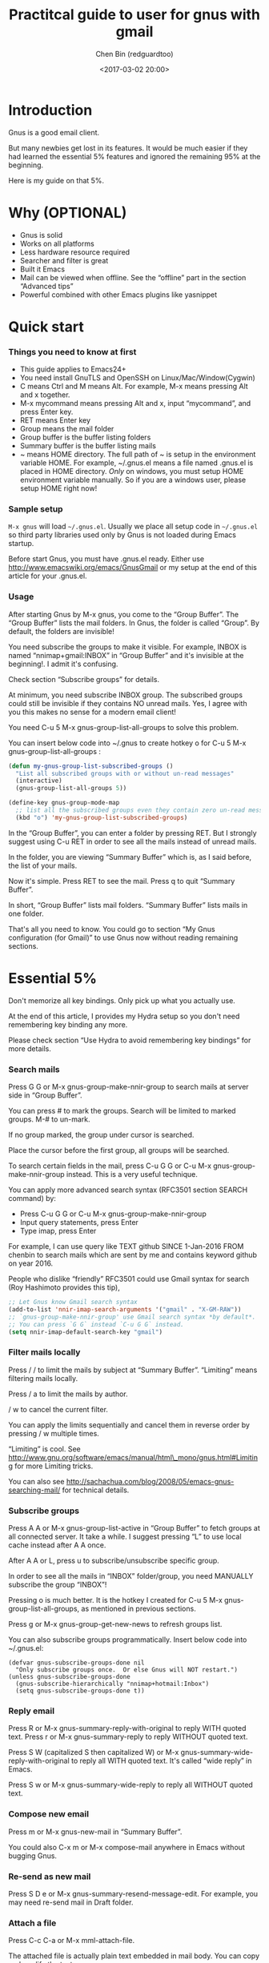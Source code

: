 #+title: Practitcal guide to user for gnus with gmail
#+Author: Chen Bin (redguardtoo)
#+Version: 20170710 Updated: <2017-07-10 Mon>
#+Created: <2012-10-12 Mon>
#+Copyright: This work is licensed under the Creative Commons Attribution-NonCommercial-NoDerivs 3.0 Unported License.
#+date: <2017-03-02 20:00>

* Introduction

Gnus is a good email client.

But many newbies get lost in its features. It would be much easier if
they had learned the essential 5% features and ignored the remaining 95%
at the beginning.

Here is my guide on that 5%.

* Why (OPTIONAL)

-  Gnus is solid
-  Works on all platforms
-  Less hardware resource required
-  Searcher and filter is great
-  Built it Emacs
-  Mail can be viewed when offline. See the “offline” part in the
   section “Advanced tips”
-  Powerful combined with other Emacs plugins like yasnippet

* Quick start

*** Things you need to know at first

-  This guide applies to Emacs24+
-  You need install GnuTLS and OpenSSH on Linux/Mac/Window(Cygwin)
-  C means Ctrl and M means Alt. For example, M-x means pressing Alt and
   x together.
-  M-x mycommand means pressing Alt and x, input “mycommand”, and press
   Enter key.
-  RET means Enter key
-  Group means the mail folder
-  Group buffer is the buffer listing folders
-  Summary buffer is the buffer listing mails
-  ~ means HOME directory. The full path of ~ is setup in the
   environment variable HOME. For example, ~/.gnus.el means a file named
   .gnus.el is placed in HOME directory. /Only/ on windows, you must
   setup HOME environment variable manually. So if you are a windows
   user, please setup HOME right now!

*** Sample setup

=M-x gnus= will load =~/.gnus.el=. Usually we place all setup code in
=~/.gnus.el= so third party libraries used only by Gnus is not loaded
during Emacs startup.

Before start Gnus, you must have .gnus.el ready. Either use
http://www.emacswiki.org/emacs/GnusGmail or my setup at the end of this
article for your .gnus.el.

*** Usage

After starting Gnus by M-x gnus, you come to the “Group Buffer”. The
“Group Buffer” lists the mail folders. In Gnus, the folder is called
“Group”. By default, the folders are invisible!

You need subscribe the groups to make it visible. For example, INBOX is
named “nnimap+gmail:INBOX” in “Group Buffer” and it's invisible at the
beginning!. I admit it's confusing.

Check section “Subscribe groups” for details.

At minimum, you need subscribe INBOX group. The subscribed groups could
still be invisible if they contains NO unread mails. Yes, I agree with
you this makes no sense for a modern email client!

You need C-u 5 M-x gnus-group-list-all-groups to solve this problem.

You can insert below code into ~/.gnus to create hotkey o for C-u 5 M-x
gnus-group-list-all-groups :

#+BEGIN_SRC lisp
    (defun my-gnus-group-list-subscribed-groups ()
      "List all subscribed groups with or without un-read messages"
      (interactive)
      (gnus-group-list-all-groups 5))

    (define-key gnus-group-mode-map
      ;; list all the subscribed groups even they contain zero un-read messages
      (kbd "o") 'my-gnus-group-list-subscribed-groups)
#+END_SRC

In the “Group Buffer”, you can enter a folder by pressing RET. But I
strongly suggest using C-u RET in order to see all the mails instead of
unread mails.

In the folder, you are viewing “Summary Buffer” which is, as I said
before, the list of your mails.

Now it's simple. Press RET to see the mail. Press q to quit “Summary
Buffer”.

In short, “Group Buffer” lists mail folders. “Summary Buffer” lists
mails in one folder.

That's all you need to know. You could go to section “My Gnus
configuration (for Gmail)” to use Gnus now without reading remaining
sections.

* Essential 5%

Don't memorize all key bindings. Only pick up what you actually use.

At the end of this article, I provides my Hydra setup so you don't need
remembering key binding any more.

Please check section “Use Hydra to avoid remembering key bindings” for
more details.

*** Search mails

Press G G or M-x gnus-group-make-nnir-group to search mails at server
side in “Group Buffer”.

You can press # to mark the groups. Search will be limited to marked
groups. M-# to un-mark.

If no group marked, the group under cursor is searched.

Place the cursor before the first group, all groups will be searched.

To search certain fields in the mail, press C-u G G or C-u M-x
gnus-group-make-nnir-group instead. This is a very useful technique.

You can apply more advanced search syntax (RFC3501 section SEARCH
command) by:

-  Press C-u G G or C-u M-x gnus-group-make-nnir-group
-  Input query statements, press Enter
-  Type imap, press Enter

For example, I can use query like TEXT github SINCE 1-Jan-2016 FROM
chenbin to search mails which are sent by me and contains keyword github
on year 2016.

People who dislike “friendly” RFC3501 could use Gmail syntax for search
(Roy Hashimoto provides this tip),

#+BEGIN_SRC lisp
    ;; Let Gnus know Gmail search syntax
    (add-to-list 'nnir-imap-search-arguments '("gmail" . "X-GM-RAW"))
    ;; `gnus-group-make-nnir-group' use Gmail search syntax *by default*.
    ;; You can press `G G` instead `C-u G G` instead.
    (setq nnir-imap-default-search-key "gmail")
#+END_SRC

*** Filter mails locally

Press / / to limit the mails by subject at “Summary Buffer”. “Limiting”
means filtering mails locally.

Press / a to limit the mails by author.

/ w to cancel the current filter.

You can apply the limits sequentially and cancel them in reverse order
by pressing / w multiple times.

“Limiting” is cool. See
http://www.gnu.org/software/emacs/manual/html\_mono/gnus.html#Limiting
for more Limiting tricks.

You can also see
http://sachachua.com/blog/2008/05/emacs-gnus-searching-mail/ for
technical details.

*** Subscribe groups

Press A A or M-x gnus-group-list-active in “Group Buffer” to fetch
groups at all connected server. It take a while. I suggest pressing “L”
to use local cache instead after A A once.

After A A or L, press u to subscribe/unsubscribe specific group.

In order to see all the mails in “INBOX” folder/group, you need MANUALLY
subscribe the group “INBOX”!

Pressing o is much better. It is the hotkey I created for C-u 5 M-x
gnus-group-list-all-groups, as mentioned in previous sections.

Press g or M-x gnus-group-get-new-news to refresh groups list.

You can also subscribe groups programmatically. Insert below code into
~/.gnus.el:

#+BEGIN_EXAMPLE
    (defvar gnus-subscribe-groups-done nil
      "Only subscribe groups once.  Or else Gnus will NOT restart.")
    (unless gnus-subscribe-groups-done
      (gnus-subscribe-hierarchically "nnimap+hotmail:Inbox")
      (setq gnus-subscribe-groups-done t))
#+END_EXAMPLE

*** Reply email

Press R or M-x gnus-summary-reply-with-original to reply WITH quoted
text. Press r or M-x gnus-summary-reply to reply WITHOUT quoted text.

Press S W (capitalized S then capitalized W) or M-x
gnus-summary-wide-reply-with-original to reply all WITH quoted text.
It's called “wide reply” in Emacs.

Press S w or M-x gnus-summary-wide-reply to reply all WITHOUT quoted
text.

*** Compose new email

Press m or M-x gnus-new-mail in “Summary Buffer”.

You could also C-x m or M-x compose-mail anywhere in Emacs without
bugging Gnus.

*** Re-send as new mail

Press S D e or M-x gnus-summary-resend-message-edit. For example, you
may need re-send mail in Draft folder.

*** Attach a file

Press C-c C-a or M-x mml-attach-file.

The attached file is actually plain text embedded in mail body. You can
copy and modify the text.

*** Save attachment

Move focus over the attachment and press o or M-x gnus-mime-save-part.
See ”Using Mime” in Emacs manual for details.

*** Open attachment

Move focus over the attachment and press Enter or M-x
gnus-article-press-button.

The variable mailcap-mime-data defines the program to open the
attachment.

You can tweak the variable on Windows or OSX.

On Linux, I press M-x mailcap-parse-mailcaps to load data from
~/.mailcap into mailcap-mime-data instead of tweaking mailcap-mime-data
directly.

My ~/.mailcap:

#+BEGIN_EXAMPLE
    # url
    text/html; w3m -I %{charset} -T text/html; copiousoutput;

    # image viewer
    image/*; feh -F -d -S filename '%s';

    # pdf
    application/pdf; zathura '%s';
    image/pdf; zathura '%s'

    # video
    video/* ; mplayer '%s'
    audio/* ; mplayer '%s'

    # Office files.
    application/msword; soffice '%s'
    application/rtf; soffice '%s'
    text/richtext; soffice '%s'
    application/vnd.ms-excel; soffice '%s'
    application/vnd.ms-powerpoint; soffice '%s'
#+END_EXAMPLE

*** Send email

Press C-c C-c or M-x message-send-and-exit.

*** Refresh “Summary Buffer” (check new mails)

Press / N or M-x gnus-summary-insert-new-articles.

*** Make all mails visible (IMPORTANT)

Press C-u RET on the selected group in “Group Buffer”, or C-u M-g in
“Summary Buffer”.

That's the most important part of this article! By default, Gnus only
displays unread mails.

Check
http://stackoverflow.com/questions/4982831/i-dont-want-to-expire-mail-in-gnus
for details.

*** Forward mail

Press C-c C-f or M-x gnus-summary-mail-forward in “Summary Buffer”.

You can mark multiple mails to forward (hotkey is “#”) and forward them
in one mail. Holger Schauer provided the tip.

After the forwarded email is created, you may copy the body of that
email without sending it. The copied content could be inserted into new
mail.

*** Mark mails as read

Press c either in “Summary Buffer” or “Group Buffer”. This is my
favorite used command which it's more efficient than average mail
client.

*** Tree view of mail folders

Group Topics is used to re-organize the mail folder into tree view.

For example, you can place mail folders from Gmail into “gmail” topic,
mails from Outlook.com into “hotmail” topic, place “gmail” and “hotmail”
under root topic “Gnus”.

The setup is only one line,

(add-hook 'gnus-group-mode-hook 'gnus-topic-mode) After setup, you can
read its official manual to learn its commands to organize mail folders
manually.

It's tiresome to do this folder organizing thing again and again on
different computers.

So you'd better use my way.

All you need to do is to insert below code into ~/.gnus.el,

#+BEGIN_SRC lisp
    (eval-after-load 'gnus-topic
      '(progn
         (setq gnus-message-archive-group '((format-time-string "sent.%Y")))
         (setq gnus-topic-topology '(("Gnus" visible)
                                     (("misc" visible))
                                     (("hotmail" visible nil nil))
                                     (("gmail" visible nil nil))))

         ;; Please not the key of topic is specified in my sample setup
         (setq gnus-topic-alist '(("hotmail" ; the key of topic
                                   "nnimap+hotmail:Inbox"
                                   "nnimap+hotmail:Drafts"
                                   "nnimap+hotmail:Sent")
                                  ("gmail" ; the key of topic
                                   "INBOX"
                                   "[Gmail]/Sent Mail"
                                   "Drafts")
                                  ("misc" ; the key of topic
                                   "nnfolder+archive:sent.2015-12"
                                   "nnfolder+archive:sent.2016"
                                   "nndraft:drafts")
                                  ("Gnus")))))
#+END_SRC

Instead of remembering extra commands, editing above snippet is more
straightforward. The only requirement is a little bit of Emacs Lisp
knowledge.

The flag gnus-message-archive-group defines local archive folder of sent
mails. By default new folder is created monthly. My setup creates the
folder yearly.

* Advanced tips

*** Windows setup

It's 100% usable if you install Cygwin at first.

Gnus from Cygwin version of Emacs works out of the box.

Native Emacs for Windows need a little setup:

-  Right-click “My Computer” and go to “Properties -> Advanced ->
   Environmental Variables”
-  Setup user variables which does not require Administrator right
-  Set the variable “HOME” to the parent directory of your “.emacs.d”
   directory
-  Set the variable “PATH” to the “C:\cygwin64\bin”. I suppose Cygwin is
   installed at driver C.
-  Install GnuTLS and OpenSSH through Cygwin package manager

*** Microsoft Outlook

If your Exchange Server is not using standard protocol like IMAP or you
can't access IMAP port behind firewall, you can use DavMail. DavMail is
a “POP/IMAP/SMTP/CalDAV/CardDAV/LDAP exchange gateway”.

Please read its manual, it's easy to setup.

Here are a few tips for DavMail setup.

The Administrator might use non-standard OWA url, you can use EWSEditor
to find out the url.

The IMAP setup should set nnimap-stream to plain by default.

Here is a sample setup for Davmail:

#+BEGIN_SRC lisp
    (setq gnus-select-method
          '(nnimap "companyname"
                   (nnimap-address "127.0.0.1")
                   (nnimap-server-port 1143)
                   (nnimap-stream plain)
                   (nnir-search-engine imap)))
#+END_SRC

*** Auto-complete mail address

Install BBDB through melpa. It is a email address database written in
Emacs Lisp.

You can always use M-x bbdb-complete-name and M-x bbdb-complete-mail
provided by BBDB.

But there are other better plugins based on BBDB (so you still need
install BBDB at first):

-  counsel-bbdb (counsel-bbdb is a lightweight alternative developed by
   me)
-  company-mode
-  bbdb-handy

You only need one of above packages.

*** Synchronize from Gmail contacts

Please,

-  Go to https://www.google.com/contacts/
-  Click “More -> Export -> vCard Format -> Export”
-  Install https://github.com/redguardtoo/gmail2bbdb (developed by me)
   and press M-x gmail2bbdb-import-file. The contacts will be output
   into ~/.bbdb which is automatically detected by Emacs

Other plugins are strict on versions of BBDB. Mine doesn't have such
issue.

*** Customize “From” field

Easiest solution is to switch the FROM field dynamically by M-x
toggle-mail-from-field:

#+BEGIN_SRC lisp
    (defun toggle-mail-from-field ()
      (interactive)
      (cond
       ((string= "personal@gmail.com" user-mail-address)
        (setq user-mail-address "myname@office.com"))
       (t
        (setq user-mail-address "personal@gmail.com")))
      (message "Mail FROM: %s" user-mail-address))
#+END_SRC

A more complex solution is setup FROM field by the computer you are
using:

#+BEGIN_SRC lisp
    ;; (getenv "HOSTNAME") won't work because $HOSTNAME is not an env variable
    ;; (system-name) won't work because my /etc/hosts has some weird setup in office
    (setq my-hostname (with-temp-buffer
            (shell-command "hostname" t)
            (goto-char (point-max))
            (delete-char -1)
            (buffer-string)))

    (defun at-office ()
      (interactive)
      (and (string= my-hostname "my-sydney-workpc")
           (not (or (string= my-hostname "homepc")
                    (string= my-hostname "eee")))))

    (setq user-full-name "My Name"
          user-mail-address (if (at-office) "me@mycompany.com" "me@gmail.com"))
#+END_SRC

Please note,

-  Command line program hostname is better than Emacs function
   (system-name)
-  I works on several computers which do not belong to me, so I cannot
   change /etc/hosts which (system-name) try to access
-  Please verify your email address at Gmail if you use Google's SMTP
   server

*** Classify email

Popfile.

You may think Google Inbox equals to Popfile. Trust me, it's not. You
only need Popfile!

Popfile is open source software. The data is stored locally with my full
control. For example, the algorithm trained by Gmail can be used to
classify mails from Microsoft Exchange Mail Server.

Check http://blog.binchen.org/posts/use-popfile-at-linux.html for
details.

The command I use to start popfile,

cd ~/bin/popfile/ && perl popfile.pl

*** Write HTML mail

Use org-mime.

*** Usage is simple. Write mail in org format and M-x org-mime-htmlize.

Please use my patched org-mime which supports Emacs 24.

*** Read HTML mail

Install w3m and emacs-w3m.

Then insert below code into ~/.emacs,

(setq mm-text-html-renderer 'w3m) If we don't specify the w3m as html
render, Emacs will use its built in browser shr to render HTML since
version 24.4.

I prefer w3m because it has powerful APIs and available on all operating
systems.

Some people prefer shr because it can display HTML colors. The libxml is
required if you used shr. On windows, libxml need be installed manually.

If you use Cygwin on Windows (as I said before, you have to install
Cygwin because that's the easiest way to install GnuTLS and OpenSSH),
you can install w3m through Cygwin.

*** Read mail offline

Go to “Summary Buffer”.

You need mark the mails by pressing ! or M-x
gnus-summary-tick-article-forward.

The marked mails enter the disk cache. They can be read offline.

M-x gnus-summary-put-mark-as-read to remove the cached mail.

You also need insert below code into ~/.emacs,

(setq gnus-use-cache t) Above code uses the cache to the full extent by
“wasting” tens of megabytes of disk space.

The disk cache is located at “~/News/cache/”. You can back it up with
GitHub private repository.

*** Multiple accounts

You only need copy the code containing “gnus-secondary-select-methods”
from my setup.

Here is a sample setup,

#+BEGIN_SRC lisp
    (add-to-list 'gnus-secondary-select-methods
                 '(nnimap "gmail-second"
                          (nnimap-address "imap.gmail.com")
                          (nnimap-server-port 993)
                          (nnimap-stream ssl)
                          (nnir-search-engine imap)
                          ; @see http://www.gnu.org/software/emacs/manual/html_node/gnus/Expiring-Mail.html
                          ;; press 'E' to expire email
                          (nnmail-expiry-target "nnimap+gmail:[Gmail]/Trash")
                          (nnmail-expiry-wait 90)))
#+END_SRC

gnus-secondary-select-methods is the list of your email accounts.

The information of multiple accounts is stored at ~/.authinfo.gpg.

*** Why Gnus displays more mails than Gmail

Gnus counts by individual mail. Gmail counts by mail thread.

*** Subscribe “[Gmail]/Sent Mail” folder

You can see your sent mails in Gnus.

*** Reconnect mail server

Press M-x gnus-group-enter-server-mode to go into server list.

Move the cursor to the offline server and M-x gnus-server-open-server.

*** Use Hydra to avoid remembering key bindings

-  Install Hydra through http://melpa.org/
-  Insert below code into ~/.emacs. Then press C-c C-y when composing
   mail. Press y in other modes ```lisp (eval-after-load 'gnus-group
   '(progn (defhydra hydra-gnus-group (:color blue) "Do?" ("a"
   gnus-group-list-active "REMOTE groups A A") ("l"
   gnus-group-list-all-groups "LOCAL groups L") ("c"
   gnus-topic-catchup-articles "Read all c") ("G"
   gnus-group-make-nnir-group "Search server G G") ("g"
   gnus-group-get-new-news "Refresh g") ("s"
   gnus-group-enter-server-mode "Servers") ("m" gnus-group-new-mail
   "Compose m OR C-x m") ("#" gnus-topic-mark-topic "mark #") ("q" nil
   "cancel")) ;; y is not used by default (define-key
   gnus-group-mode-map "y" 'hydra-gnus-group/body)))

;; gnus-summary-mode (eval-after-load 'gnus-sum '(progn (defhydra
hydra-gnus-summary (:color blue) "Do?" ("s" gnus-summary-show-thread
"Show thread") ("h" gnus-summary-hide-thread "Hide thread") ("n"
gnus-summary-insert-new-articles "Refresh / N") ("f"
gnus-summary-mail-forward "Forward C-c C-f") ("!"
gnus-summary-tick-article-forward "Mail -> disk !") ("p"
gnus-summary-put-mark-as-read "Mail <- disk") ("c"
gnus-summary-catchup-and-exit "Read all c") ("e"
gnus-summary-resend-message-edit "Resend S D e") ("R"
gnus-summary-reply-with-original "Reply with original R") ("r"
gnus-summary-reply "Reply r") ("W" gnus-summary-wide-reply-with-original
"Reply all with original S W") ("w" gnus-summary-wide-reply "Reply all S
w") ("#" gnus-topic-mark-topic "mark #") ("q" nil "cancel")) ;; y is not
used by default (define-key gnus-summary-mode-map "y"
'hydra-gnus-summary/body)))

;; gnus-article-mode (eval-after-load 'gnus-art '(progn (defhydra
hydra-gnus-article (:color blue) "Do?" ("f" gnus-summary-mail-forward
"Forward") ("R" gnus-article-reply-with-original "Reply with original
R") ("r" gnus-article-reply "Reply r") ("W"
gnus-article-wide-reply-with-original "Reply all with original S W")
("o" gnus-mime-save-part "Save attachment at point o") ("w"
gnus-article-wide-reply "Reply all S w") ("q" nil "cancel")) ;; y is not
used by default (define-key gnus-article-mode-map "y"
'hydra-gnus-article/body)))

(eval-after-load 'message '(progn (defhydra hydra-message (:color blue)
"Do?" ("ca" mml-attach-file "Attach C-c C-a") ("cc"
message-send-and-exit "Send C-c C-c") ("q" nil "cancel"))
(global-set-key (kbd "C-c C-y") 'hydra-message/body))) ```

*** Use Gwene to read RSS/Atom feed as a news group

You can either submit single RSS/Atom feed url or upload OMPL file.

I suggest using emacs-w3m to upload OPML file because it's easy to
select the links created by Gwene.

Then you can use techniques I introduced in previous section “Tree view
of mail folders” to organize the feeds. Please make up your mind before
uploading.

To view/download embedded video/audio in feed, you can use mplayer if
its support for network streaming is enabled. It's enabled by default at
most Linux distributions, OSX, and Windows.

There are also CLI tricks to open images at different OS. Check my code
for details.

Here are three commands w3mext-open-with-mplayer,
w3mext-download-rss-stream, and w3mext-open-link-or-image-or-url to
process multimedia:

#+BEGIN_SRC lisp
    ;; https://www.emacswiki.org/emacs/emacs-w3m
    (require 'w3m)
    ;; Install https://github.com/rolandwalker/simpleclip for clipboard support
    (require 'simpleclip)

    (defun my-buffer-str ()
      (buffer-substring-no-properties (point-min) (point-max)))

    (defun my-guess-image-viewer-path (file &optional is-stream)
      (let ((rlt "mplayer"))
        (cond
         (*is-a-mac*
          (setq rlt
                (format "open %s &" file)))
         (*linux*
          (setq rlt
                (if is-stream (format "curl -L %s | feh -F - &" file) (format "feh -F %s &" file))))
         (*cygwin* (setq rlt "feh -F"))
         (t ; windows
          (setq rlt
                (format "rundll32.exe %SystemRoot%\\\\System32\\\\\shimgvw.dll, ImageView_Fullscreen %s &" file))))
        rlt))

    (defun my-guess-mplayer-path ()
      (let* ((rlt "mplayer"))
        (cond
         (*is-a-mac* (setq rlt "mplayer -quiet"))
         (*linux* (setq rlt "mplayer -quiet -stop-xscreensaver"))
         (*cygwin*
          (if (file-executable-p "/cygdrive/c/mplayer/mplayer.exe")
              (setq rlt "/cygdrive/c/mplayer/mplayer.exe -quiet")
            (setq rlt "/cygdrive/d/mplayer/mplayer.exe -quiet")))
         (t ; windows
          (if (file-executable-p "c:\\\\mplayer\\\\mplayer.exe")
              (setq rlt "c:\\\\mplayer\\\\mplayer.exe -quiet")
            (setq rlt "d:\\\\mplayer\\\\mplayer.exe -quiet"))))
        rlt))

    (defun w3mext-subject-to-target-filename ()
      (let (rlt str)
        (save-excursion
          (goto-char (point-min))
          ;; first line in email could be some hidden line containing NO to field
          (setq str (my-buffer-str)))
        (if (string-match "^Subject: \\(.+\\)" str)
            (setq rlt (match-string 1 str)))
        ;; clean the timestamp at the end of subject
        (setq rlt (replace-regexp-in-string "[ 0-9_.'/-]+$" "" rlt))
        (setq rlt (replace-regexp-in-string "'s " " " rlt))
        (setq rlt (replace-regexp-in-string "[ ,_'/-]+" "-" rlt))
        rlt))

    (defun w3mext-download-rss-stream ()
      (interactive)
      (let (url cmd)
        (when (or (string= major-mode "w3m-mode") (string= major-mode "gnus-article-mode"))
          (setq url (w3m-anchor))
          (cond
           ((or (not url) (string= url "buffer://"))
            (message "This link is not video/audio stream."))
           (t
            (setq cmd (format "curl -L %s > %s.%s"  url (w3mext-subject-to-target-filename) (file-name-extension url)))
            (kill-new cmd)
            (simpleclip-set-contents cmd)
            (message "%s => clipd/kill-ring" cmd))))))

    (defun w3mext-open-link-or-image-or-url ()
      "Opens the current link or image or current page's uri or any url-like text under cursor in firefox."
      (interactive)
      (let* (url)
        (when (or (string= major-mode "w3m-mode") (string= major-mode "gnus-article-mode"))
          (setq url (w3m-anchor))
          (if (or (not url) (string= url "buffer://"))
              (setq url (or (w3m-image) w3m-current-url))))
        (browse-url-generic (if url url (car (browse-url-interactive-arg "URL: "))))))

    (defun w3mext-encode-specials (str)
      (setq str (replace-regexp-in-string "(" "%28" str))
      (setq str (replace-regexp-in-string ")" "%29" str))
      (setq str (replace-regexp-in-string ")" "%20" str)))

    (defun w3mext-open-with-mplayer ()
      (interactive)
      (let (url cmd str)
        (when (or (string= major-mode "w3m-mode") (string= major-mode "gnus-article-mode"))
          ;; weird, `w3m-anchor' fail to extract url while `w3m-image' can
          (setq url (or (w3m-anchor) (w3m-image)))
          (unless url
            (save-excursion
              (goto-char (point-min))
              (when (string-match "^Archived-at: <?\\([^ <>]*\\)>?" (setq str (my-buffer-str)))
                (setq url (match-string 1 str)))))
          (setq url (w3mext-encode-specials url))
          (setq cmd (format "%s -cache 2000 %s &" (my-guess-mplayer-path) url))
          (when (string= url "buffer://")
            ;; cache 2M data and don't block UI
            (setq cmd (my-guess-image-viewer-path url t))))
        (if url (shell-command cmd))))
#+END_SRC

Please note these commands require (setq mm-text-html-renderer 'w3m) in
your setup.

* My setup

This setup requires Emacs 24.3+.

My ~/.gnus.el,

#+BEGIN_SRC lisp
    (require 'nnir)

    ;; @see http://www.emacswiki.org/emacs/GnusGmail#toc1
    (setq gnus-select-method '(nntp "news.gmane.org")) ;; if you read news groups

    ;; ask encryption password once
    (setq epa-file-cache-passphrase-for-symmetric-encryption t)

    ;; @see http://gnus.org/manual/gnus_397.html
    (add-to-list 'gnus-secondary-select-methods
                 '(nnimap "gmail"
                          (nnimap-address "imap.gmail.com")
                          (nnimap-server-port 993)
                          (nnimap-stream ssl)
                          (nnir-search-engine imap)
                          ; @see http://www.gnu.org/software/emacs/manual/html_node/gnus/Expiring-Mail.html
                          ;; press 'E' to expire email
                          (nnmail-expiry-target "nnimap+gmail:[Gmail]/Trash")
                          (nnmail-expiry-wait 90)))

    ;; OPTIONAL, the setup for Microsoft Hotmail
    (add-to-list 'gnus-secondary-select-methods
                 '(nnimap "hotmail"
                          (nnimap-address "imap-mail.outlook.com")
                          (nnimap-server-port 993)
                          (nnimap-stream ssl)
                          (nnir-search-engine imap)
                          (nnmail-expiry-wait 90)))

    (setq gnus-thread-sort-functions
          '(gnus-thread-sort-by-most-recent-date
            (not gnus-thread-sort-by-number)))

    ; NO 'passive
    (setq gnus-use-cache t)

    ;; BBDB: Address list
    (add-to-list 'load-path "/where/you/place/bbdb/")
    (require 'bbdb)
    (bbdb-initialize 'message 'gnus 'sendmail)
    (add-hook 'gnus-startup-hook 'bbdb-insinuate-gnus)
    (setq bbdb/mail-auto-create-p t
          bbdb/news-auto-create-p t)

    ;; auto-complete emacs address using bbdb UI
    (add-hook 'message-mode-hook
              '(lambda ()
                 (flyspell-mode t)
                 (local-set-key (kdb "TAB") 'bbdb-complete-name)))

    ;; Fetch only part of the article if we can.
    ;; I saw this in someone's .gnus
    (setq gnus-read-active-file 'some)

    ;; open attachment
    (eval-after-load 'mailcap
      '(progn
         (cond
          ;; on OSX, maybe change mailcap-mime-data?
          ((eq system-type 'darwin))
          ;; on Windows, maybe change mailcap-mime-data?
          ((eq system-type 'windows-nt))
          (t
           ;; Linux, read ~/.mailcap
           (mailcap-parse-mailcaps)))))

    ;; Tree view for groups.
    (add-hook 'gnus-group-mode-hook 'gnus-topic-mode)

    ;; Threads!  I hate reading un-threaded email -- especially mailing
    ;; lists.  This helps a ton!
    (setq gnus-summary-thread-gathering-function 'gnus-gather-threads-by-subject)

    ;; Also, I prefer to see only the top level message.  If a message has
    ;; several replies or is part of a thread, only show the first message.
    ;; `gnus-thread-ignore-subject' will ignore the subject and
    ;; look at 'In-Reply-To:' and 'References:' headers.
    (setq gnus-thread-hide-subtree t)
    (setq gnus-thread-ignore-subject t)

    ;; Personal Information
    (setq user-full-name "My Name"
          user-mail-address "username@gmail.com")

    ;; Read HTML mail:
    ;; You need install the command line web browser 'w3m' and Emacs plugin 'w3m'
    ;; manually. It specify the html render as w3m so my setup works on all versions
    ;; of Emacs.
    ;;
    ;; Since Emacs 24+, a default html rendering engine `shr' is provided:
    ;;   - It works out of box without any cli program dependency or setup
    ;;   - It can render html color
    ;; So below line is optional.
    (setq mm-text-html-renderer 'w3m) ; OPTIONAL

    ;; Send email through SMTP
    (setq message-send-mail-function 'smtpmail-send-it
          smtpmail-default-smtp-server "smtp.gmail.com"
          smtpmail-smtp-service 587
          smtpmail-local-domain "homepc")
    ;; http://www.gnu.org/software/emacs/manual/html_node/gnus/_005b9_002e2_005d.html
    (setq gnus-use-correct-string-widths nil)

    ;; Sample on how to organize mail folders.
    ;; It's dependent on `gnus-topic-mode'.
    (eval-after-load 'gnus-topic
      '(progn
         (setq gnus-message-archive-group '((format-time-string "sent.%Y")))
         (setq gnus-server-alist '(("archive" nnfolder "archive" (nnfolder-directory "~/Mail/archive")
                                    (nnfolder-active-file "~/Mail/archive/active")
                                    (nnfolder-get-new-mail nil)
                                    (nnfolder-inhibit-expiry t))))

         ;; "Gnus" is the root folder, and there are three mail accounts, "misc", "hotmail", "gmail"
         (setq gnus-topic-topology '(("Gnus" visible)
                                     (("misc" visible))
                                     (("hotmail" visible nil nil))
                                     (("gmail" visible nil nil))))

         ;; each topic corresponds to a public imap folder
         (setq gnus-topic-alist '(("hotmail" ; the key of topic
                                   "nnimap+hotmail:Inbox"
                                   "nnimap+hotmail:Drafts"
                                   "nnimap+hotmail:Sent"
                                   "nnimap+hotmail:Junk"
                                   "nnimap+hotmail:Deleted")
                                  ("gmail" ; the key of topic
                                   "INBOX"
                                   "[Gmail]/Sent Mail"
                                   "[Gmail]/Trash"
                                   "Sent Messages"
                                   "Drafts")
                                  ("misc" ; the key of topic
                                   "nnfolder+archive:sent.2015-12"
                                   "nnfolder+archive:sent.2016"
                                   "nnfolder+archive:sent.2017"
                                   "nndraft:drafts")
                                  ("Gnus")))))
#+END_SRC

Your login and password is stored at ~/.authinfo.gpg which is read by
Gnus. Please press C-h v auth-sources for more information.

Multiple mail accounts share one .authinfo.gpg,

#+BEGIN_QUOTE
  machine imap.gmail.com login username@gmail.com password
  my-secret-password port 993 machine smtp.gmail.com login
  username@gmail.com password my-secret-password port 587 machine
  imap-mail.outlook.com login username@hotmail.com password
  my-secret-password port 993
#+END_QUOTE

Please note “.authinfo.gpg” is encrypted by default. Emacs will do the
encryption/description automatically if file extension is “.gpg”. See
http://emacswiki.org/emacs/EasyPG for details.
